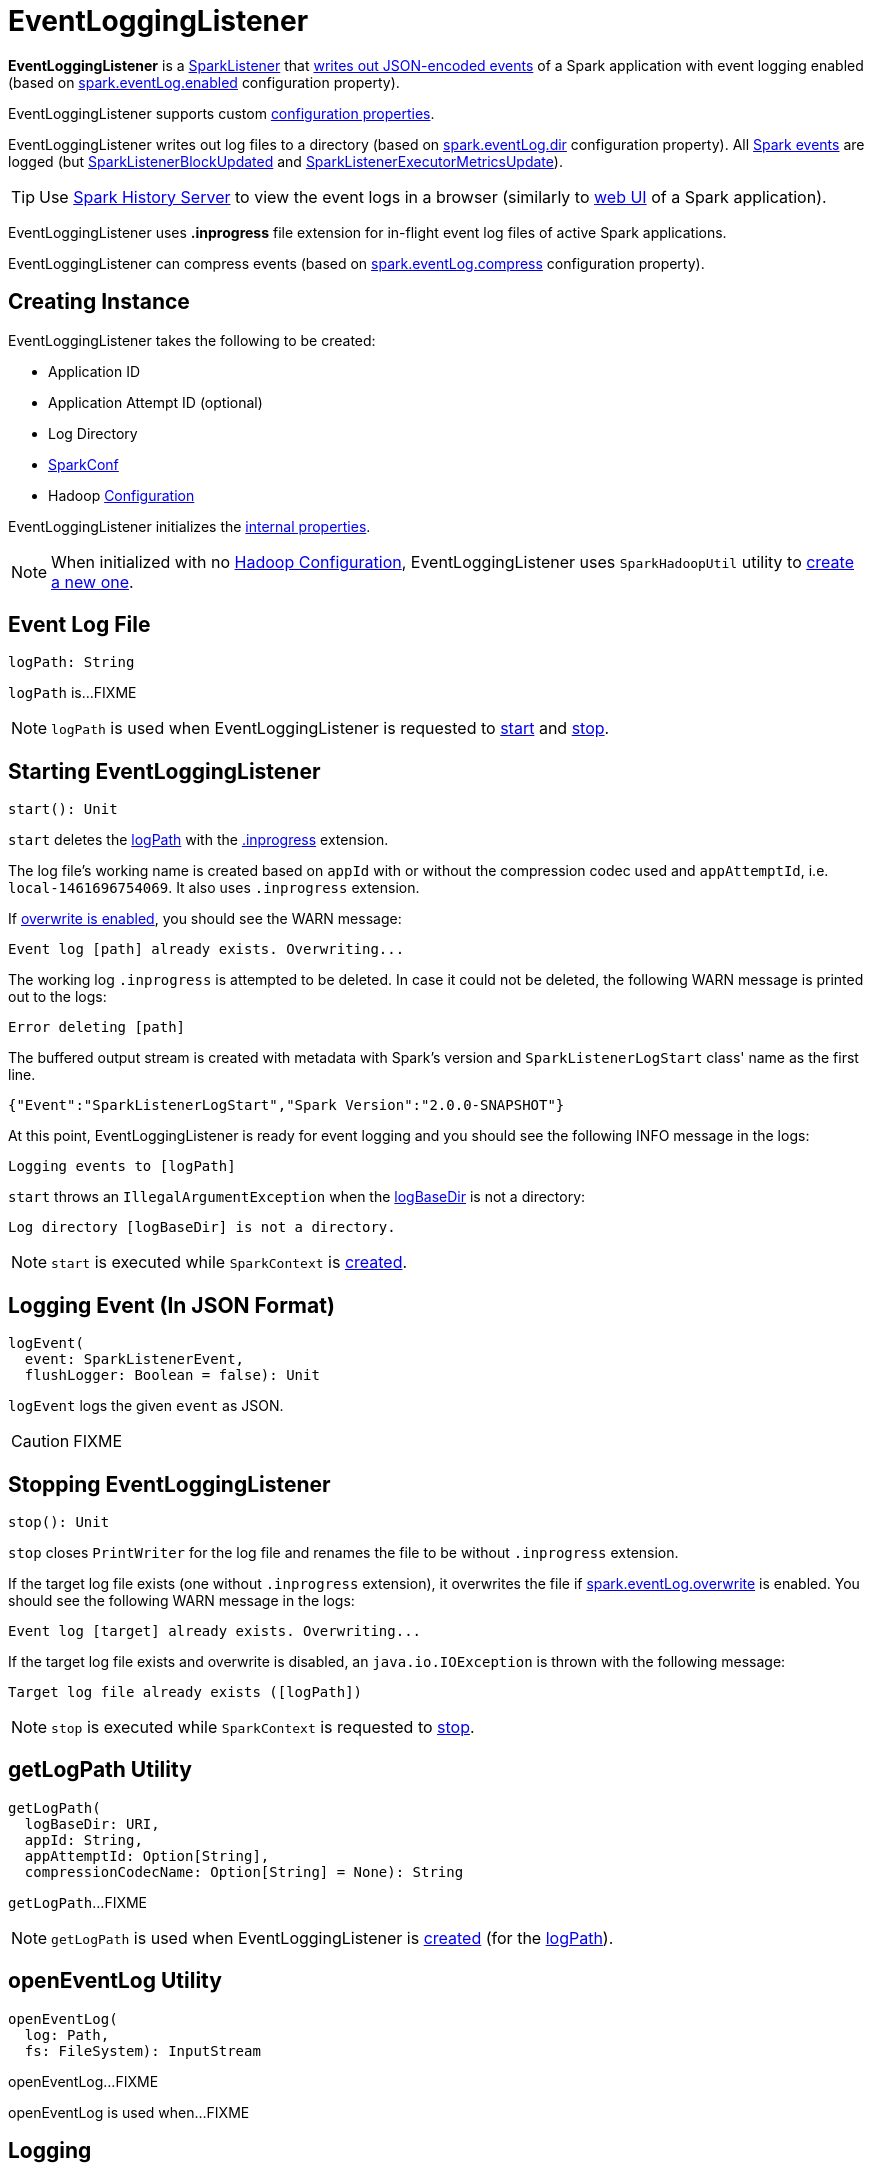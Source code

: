 = EventLoggingListener

*EventLoggingListener* is a xref:ROOT:spark-scheduler-SparkListener.adoc[SparkListener] that <<logEvent, writes out JSON-encoded events>> of a Spark application with event logging enabled (based on xref:ROOT:configuration-properties.adoc#spark.eventLog.enabled[spark.eventLog.enabled] configuration property).

EventLoggingListener supports custom xref:spark-history-server:configuration-properties.adoc#EventLoggingListener[configuration properties].

EventLoggingListener writes out log files to a directory (based on xref:ROOT:configuration-properties.adoc#spark.eventLog.dir[spark.eventLog.dir] configuration property). All xref:ROOT:spark-scheduler-SparkListener.adoc[Spark events] are logged (but xref:ROOT:spark-scheduler-SparkListener.adoc#SparkListenerBlockUpdated[SparkListenerBlockUpdated] and xref:ROOT:spark-scheduler-SparkListener.adoc#SparkListenerExecutorMetricsUpdate[SparkListenerExecutorMetricsUpdate]).

TIP: Use xref:index.adoc[Spark History Server] to view the event logs in a browser (similarly to xref:webui:index.adoc[web UI] of a Spark application).

[[inprogress-extension]][[IN_PROGRESS]]
EventLoggingListener uses *.inprogress* file extension for in-flight event log files of active Spark applications.

EventLoggingListener can compress events (based on xref:ROOT:configuration-properties.adoc#spark.eventLog.compress[spark.eventLog.compress] configuration property).

== [[creating-instance]] Creating Instance

EventLoggingListener takes the following to be created:

* [[appId]] Application ID
* [[appAttemptId]] Application Attempt ID (optional)
* [[logBaseDir]] Log Directory
* [[sparkConf]] xref:ROOT:spark-SparkConf.adoc[SparkConf]
* [[hadoopConf]] Hadoop https://hadoop.apache.org/docs/r2.7.3/api/org/apache/hadoop/conf/Configuration.html[Configuration]

EventLoggingListener initializes the <<internal-properties, internal properties>>.

NOTE: When initialized with no <<hadoopConf, Hadoop Configuration>>, EventLoggingListener uses `SparkHadoopUtil` utility to xref:ROOT:spark-SparkHadoopUtil.adoc#newConfiguration[create a new one].

== [[logPath]] Event Log File

[source, scala]
----
logPath: String
----

`logPath` is...FIXME

NOTE: `logPath` is used when EventLoggingListener is requested to <<start, start>> and <<stop, stop>>.

== [[start]] Starting EventLoggingListener

[source, scala]
----
start(): Unit
----

`start` deletes the <<logPath, logPath>> with the <<IN_PROGRESS, .inprogress>> extension.

The log file's working name is created based on `appId` with or without the compression codec used and `appAttemptId`, i.e. `local-1461696754069`. It also uses `.inprogress` extension.

If <<spark_eventLog_overwrite, overwrite is enabled>>, you should see the WARN message:

```
Event log [path] already exists. Overwriting...
```

The working log `.inprogress` is attempted to be deleted. In case it could not be deleted, the following WARN message is printed out to the logs:

```
Error deleting [path]
```

The buffered output stream is created with metadata with Spark's version and `SparkListenerLogStart` class' name as the first line.

```
{"Event":"SparkListenerLogStart","Spark Version":"2.0.0-SNAPSHOT"}
```

At this point, EventLoggingListener is ready for event logging and you should see the following INFO message in the logs:

```
Logging events to [logPath]
```

`start` throws an `IllegalArgumentException` when the <<logBaseDir, logBaseDir>> is not a directory:

```
Log directory [logBaseDir] is not a directory.
```

NOTE: `start` is executed while `SparkContext` is xref:ROOT:spark-SparkContext-creating-instance-internals.adoc#_eventLogger[created].

== [[logEvent]] Logging Event (In JSON Format)

[source, scala]
----
logEvent(
  event: SparkListenerEvent,
  flushLogger: Boolean = false): Unit
----

`logEvent` logs the given `event` as JSON.

CAUTION: FIXME

== [[stop]] Stopping EventLoggingListener

[source, scala]
----
stop(): Unit
----

`stop` closes `PrintWriter` for the log file and renames the file to be without `.inprogress` extension.

If the target log file exists (one without `.inprogress` extension), it overwrites the file if <<spark_eventLog_overwrite, spark.eventLog.overwrite>> is enabled. You should see the following WARN message in the logs:

```
Event log [target] already exists. Overwriting...
```

If the target log file exists and overwrite is disabled, an `java.io.IOException` is thrown with the following message:

```
Target log file already exists ([logPath])
```

NOTE: `stop` is executed while `SparkContext` is requested to xref:ROOT:spark-SparkContext.adoc#stop[stop].

== [[getLogPath]] getLogPath Utility

[source, scala]
----
getLogPath(
  logBaseDir: URI,
  appId: String,
  appAttemptId: Option[String],
  compressionCodecName: Option[String] = None): String
----

`getLogPath`...FIXME

NOTE: `getLogPath` is used when EventLoggingListener is <<creating-instance, created>> (for the <<logPath, logPath>>).

== [[openEventLog]] openEventLog Utility

[source, scala]
----
openEventLog(
  log: Path,
  fs: FileSystem): InputStream
----

openEventLog...FIXME

openEventLog is used when...FIXME

== [[logging]] Logging

Enable `ALL` logging level for `org.apache.spark.scheduler.EventLoggingListener` logger to see what happens inside.

Add the following line to `conf/log4j.properties`:

[source,plaintext]
----
log4j.logger.org.apache.spark.scheduler.EventLoggingListener=ALL
----

Refer to xref:ROOT:spark-logging.adoc[Logging].

== [[internal-properties]] Internal Properties

=== [[hadoopDataStream]] FSDataOutputStream

Hadoop http://hadoop.apache.org/docs/r2.7.3/api/org/apache/hadoop/fs/FSDataOutputStream.html[FSDataOutputStream] (default: `None`)

Used when...FIXME

=== [[writer]] PrintWriter

{java-javadoc-url}/java/io/PrintWriter.html[java.io.PrintWriter] for <<logEvent, writing out events>> to the <<logPath, event log file>>.

Initialized when EventLoggingListener is requested to <<start, start>>

Used when EventLoggingListener is requested to <<logEvent, logEvent>>

Closed when EventLoggingListener is requested to <<stop, stop>>
